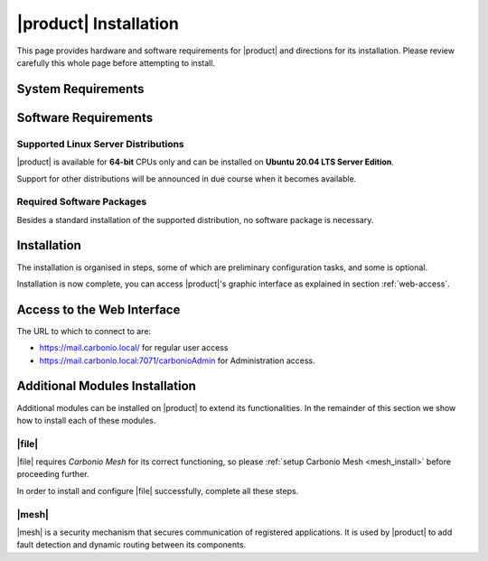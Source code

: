 ==========================
 |product| Installation
==========================

This page provides hardware and software requirements for |product|
and directions for its installation. Please review carefully this
whole page before attempting to install.

.. _system-requirements:

System Requirements
===================

.. grid::
   :gutter: 2

   .. grid-item-card::
      :columns: 6

      Hardware requirements
      ^^^^^

      .. csv-table::

	      "CPU", "Intel/AMD 64-bit CPU 1.5 GHz"
	      "RAM", "8 Gb"
	      "Disk space (Operating system and Carbonio CE)", "40 Gb"

   .. grid-item-card::
      :columns: 6

      Supported Virtualization Platforms
      ^^^^^

      .. csv-table::

	      VMware vSphere 6.x
	      VMware vSphere 7.x
	      XenServer
	      KVM
         Virtualbox (testing purposes only)

..
   .. grid::
      :gutter: 3

      .. grid-item-card::
	 :columns: 6

	 Testing/Evaluation environment
	 ^^^^^
	 .. csv-table::

	    "CPU", "Intel/AMD 64-bit CPU 1.5 GHz"
	    "RAM", "8 Gb"
	    "Disk space (Operating system and Carbonio CE)", "40 Gb"

      .. grid-item-card::
	 :columns: 6

	 Production environment
	 ^^^^^
	 .. csv-table::

	    "CPU", "Intel/AMD 64-bit CPU 1.5 GHz"
	    "RAM", "16 Gb"
	    "Disk space (Operating system and Carbonio CE)", "40 Gb"

.. _software-requirements:

Software Requirements
=====================

Supported Linux Server Distributions
------------------------------------

|product| is available for **64-bit** CPUs only and can be installed
on **Ubuntu 20.04 LTS Server Edition**.

Support for other distributions will be announced in due course when
it becomes available.

.. _software-pakages:

Required Software Packages
--------------------------

Besides a standard installation of the supported distribution, no
software package is necessary.

..
   Depending on the platform, use either of the following commands as the
   ``root`` user to install it.

   *  Ubuntu:

      .. code:: bash

         # apt install dnsmasq

   * Red Hat:

     .. code:: bash

        # yum install dnsmasq


   .. seealso:: A guide to configure a local DNS server using dnsmasq is
      available on the |zx| Community portal:

      https://community.zextras.com/dns-server-installation-guide-on-centos-7-rhel-7-and-centos-8-rhel-8-using-dnsmasq/

   Once all these steps have been successfully accomplished, you can
   proceed to install |ce| packages. Please refer to
   :ref:`single-server-install` for directions

..
   .. _software_preconf:

   Required Configuration
   ----------------------

   For |ce| to operate properly, it is necessary to allow
   communication on specific ports.

   .. grid::
      :gutter: 2

      .. grid-item-card:: External connections
         :columns: 6

         Firewall ports
         ^^^^^

         .. csv-table::
       :header: "Port", "Service"
       :widths: 10 90

       "25", "Postfix incoming mail"
       "80", "unsecured connection to the Carbonio web client"
       "110", "external POP3 services"
       "143", "external IMAP services"
       "443", "secure connection to the Carbonio web client"
       "465", ":bdg-danger:`deprecated` SMTP authentication relay [1]_"
       "587", "Port for smtp autenticated relay, requires STARTTLS
       (or opportunistic SSL/TLS)"
       "993", "external IMAP secure access"
       "995", "external POP3 secure access"

         .. [1] This port is still used since in some cases it is
           considered safer than 587. It requires on-connection
           SSL.

         .. warning:: SMTP, IMAP, and POP3 ports should be exposed only
       if really needed, and preferably only accessible from a VPN
       tunnel, if possible, to reduce the attack surface.

      .. grid-item-card:: Internal connections
         :columns: 6

         Firewall ports
         ^^^^^

         .. csv-table::
       :header: "Port", "Service"
       :widths: 10 90

       "389", "unsecure LDAP connection"
       "636", "secure LDAP connection"
       "3310", "ClamAV antivirus access"
       "7025", "local mail exchange using the LMTP protocol"
       "7047", "used by the server to convert attachments"
       "7071", "secure access to the Administrator console"
       "7072", "NGINX discovery and authentication"
       "7073", "SASL discovery and authentication"
       "7110", "internal POP3 services"
       "7143", "internal IMAP services"
       "7171", "access Carbonio configuration daemon (zmconfigd)"
       "7306", "MySQL access"
       "7780", "the spell checker service access"
       "7993", "internal IMAP secure access"
       "7995", "internal POP3 secure access"
       "8080", "internal HTTP services access"
       "8443", "internal HTTPS services access"
       "9071", "used only in one case [2]_"
       "10024", "Amavis :octicon:`arrow-both` Postfix"
       "10025", "Amavis :octicon:`arrow-both`  OpenDKIM"
       "10026", "configuring Amavis policies"
       "10028", "Amavis :octicon:`arrow-both` content filter"
       "10029", "Postfix archives access"
       "10032", "Amavis :octicon:`arrow-both` SpamAssassin"
       "23232", "internal Amavis services access"
       "23233", "SNMP-responder access"
       "11211", "memcached access"

         .. [2] When the NGINX support for Administration Console and the
           ``mailboxd`` service run on the same host, this port can
           be used to avoid overlaps between the two services

.. _single-server-install:

Installation
============

The installation is organised in steps, some of which are preliminary configuration
tasks, and some is optional.

.. _pre-installation-steps:

.. div:: sd-fs-5

   :octicon:`gear` Pre-Installation Steps

.. _installation-step1:
.. card::
   :class-header: sd-font-weight-bold sd-fs-5

   Step 1: Interfaces
   ^^^^^

   We suggest to set up two NICs on the server, and assigning to one
   a local IP address, so that |product| can always use it and rely on
   it even if the main, public IP address changes. This setup is also
   useful for testing purposes or when setting up a demo.

   .. dropdown:: Example: Assign an IP Address to a local NIC.

      Assuming that a NIC identified as **enp0s3** is free on your
      system, for example in Virtualbox use a `Network adapter` of
      type **Internal Network**, you can assign it an IP address in
      the preferred way:

      * use the CLI, for example  :command:`ifconfig enp0s3 172.16.0.10 up`

      * Use netplan.io and add these lines to file
        :file:`/etc/netplan/01-netcfg.yaml`::

           eth1:
             dhcp4: false
             dhcp6: false
             addresses: [172.16.0.10/24]

        then issue the command :command:`netplan apply`

.. _installation-step2:

.. card::
   :class-header: sd-font-weight-bold sd-fs-5

   Step 2: Setting Hostname
   ^^^^^

   |product| needs a valid FQDN as hostname and a valid entry in the
   :file:`/etc/hosts` file. To configure them, execute these two commands.

   1) first, set the hostname

      .. code:: console

         # hostnamectl set-hostname mail.carbonio.local

   2) then update :file:`/etc/hosts`

      .. code:: console

         # echo "172.16.0.10 mail.carbonio.local mail" >> /etc/hosts

.. _installation-step3:

.. card::
   :class-header: sd-font-weight-bold sd-fs-5

   Step 3: DNS Resolution
   ^^^^^

   |product| needs valid DNS resolution for:

   - the domain (MX and A record)
   - the FQDN (A record)

   So make sure that the DNS is correctly configured for both **A**
   and **MX** records.

   You can use any DNS resolution server, including `dnsmasq`,
   `systemd-resolved`, and `bind`.

   .. dropdown:: Example: Set up of dnsmasq

      As an example, we provide here directions to install and
      configure **dnsmasq**. This task is **optional** and suitable
      for demo or testing purposes only.

      .. warning:: On Ubuntu **20.04**, installing and running dnsmasq
         may raise a port conflict over port **53 UDP** with the
         default `systemd-resolved` service, so make sure to disable
         the latter before continuing with the next steps.

      .. code:: bash

         # apt install dnsmasq

      To configure it, add the following lines to file
      :file:`/etc/dnsmasq.conf`::

          server=1.1.1.1
          mx-host=carbonio.local,mail.carbonio.local,50
          host-record=carbonio.local,172.16.0.10
          host-record=mail.carbonio.local,172.16.0.10

      Finally, restart the **dnsmasq** service

        .. code:: console

           # systemctl restart dnsmasq

.. _installation-step4:

.. Div:: sd-fs-5

   :octicon:`gear` Installation and Post-Installation

.. card::
   :class-header: sd-font-weight-bold sd-fs-5

   Step 4: Repository Configuration and System Upgrade
   ^^^^^

   3) In order to add Carbonio CE's repository, go to the following page and fill in the form:

      https://www.zextras.com/carbonio-community-edition/#discoverproduct

      You will receive an e-mail containing:

      * the URL of the repository
      * the GPG key of the repository

      Follow the instructions in the e-mail to add these data to your
      system, then continue with the next steps:

   4) update the list of packages

      .. code:: console

         # apt update

   5) upgrade the system

      .. code:: console

         # apt upgrade

.. _installation-step5:
.. card::
   :class-header: sd-font-weight-bold sd-fs-5

   Step 5: Installation and Configuration of |product|
   ^^^^^

   6) Installation of |product| requires to run the command

      .. code:: console

         # apt install carbonio-ce

   7) In order to carry out the initial configuration and start
      |product|, execute

      .. code:: console

         # carbonio-bootstrap

      .. dropdown:: What does ``carbonio-bootstrap`` do?

         This command makes a few checks and then starts the
         installation, during which a few messages are shown,
         including the name of the log file that will store all
         messages produced during the process::

           Operations logged to /tmp/zmsetup.20211014-154807.log

         In case the connection is lost during the installation, it is
         possible to log in again and check the content of that file
         for information about the status of the installation. If the
         file does not exist anymore, the installation has already
         been completed and in that case the log file can be found in
         directory :file:`/opt/zextras/log`.

         The first part of the bootstrap enables all necessary
         services and creates a new administrator account
         (zextras\@carbonio.local), initially **without password**
         (see below for instruction to set it).

      Before finalising the bootstrap, press :bdg-dark-line:`y` to apply the
      configuration. The process will continue until its completion:
      click :bdg-dark-line:`Enter` to continue.

   8) create a password for the ``zextras@carbonio.local`` user. Log
      in to a shell terminal as the ``zextras`` user and execute these
      two commands. The first allows to switch to the ``zextras``
      user, with the second you actually change the password.

       .. code:: console

          # su - zextras
          # zmprov setpassword zextras@carbonio.local newpassword

       Make sure that ``newpassword`` meets good security criteria.

       .. rubric:: The ``zextras`` and ``zextras@carbonio.local`` users

       There is a clear distinction between these two users, which are
       intended to execute different tasks:

       ``zextras``
          This the **unix** account of the administrator and must be
          used to carry out administrative tasks from the command line.

       ``zextras@carbonio.local``
          This is the default administrator user to be used to access
          the Admin UI and manage |product| from the web interface.

.. div:: sd-mt-5

.. _installation-complete:

.. div:: sd-fs-5

   :octicon:`thumbsup`  Installation Complete

Installation is now complete, you can access |product|\ 's graphic
interface as explained in section :ref:`web-access`.

.. seealso:: Our Community portal features a guide that delves more
   into details of the installation process:

   https://community.zextras.com/how-to-deploy-a-private-e-mail-server-for-free-using-zextras-carbonio-ce/


.. multiserver installation is not yet available

   .. _multi-server-install:

   Multi-server Installation
   =========================

.. _web-access:

Access to the Web Interface
===========================

The URL to which to connect to are:

* https://mail.carbonio.local/ for regular user access
* https://mail.carbonio.local:7071/carbonioAdmin for Administration access.

..
   After the successful installation and bootstrap, it is possible to
   access the Web interface of Carbonio and to install more |ce|
   packages to add functionalities to the base system.

Additional Modules Installation
===============================

Additional modules can be installed on |product| to extend its
functionalities. In the remainder of this section we show how to
install each of these modules.

.. _files_install:

|file|
-------

|file| requires `Carbonio Mesh` for its correct functioning, so
please :ref:`setup Carbonio Mesh <mesh_install>` before proceeding
further.

In order to install and configure |file| successfully, complete all
these steps.

.. card::
   :class-header: sd-font-weight-bold sd-fs-5

   Update repository and install required packages
   ^^^^^

   Make sure you have the latest packages list from the repository and
   upgrade the system.

   .. code:: bash

      # apt update && apt upgrade

   Then, install the required database, `postgresql`.

   .. code:: bash

      # apt install postgresql

   Create a ``postgres`` user with password **SecretPass987^2** (use a
   password of your choice).

   .. code:: bash

      # sudo -u postgres psql -c "ALTER USER postgres with encrypted password 'SecretPass987^2';"

   Save the password in a safe place.

.. card::
   :class-header: sd-font-weight-bold sd-fs-5

   Install and configure |file|
   ^^^^^

   .. code:: bash

      #  apt install carbonio-storages-ce carbonio-proxy \
         carbonio-appserver-service carbonio-files-ce \
         carbonio-files-db carbonio-user-management carbonio-files-ui


   The installation will end with message::

     ======================================================
     Carbonio Files installed successfully!
     You must run pending-setups to configure it correctly.
     ======================================================

   Hence, execute :command:`pending-setups`

   .. code:: bash

      # pending-setups

.. card::
   :class-header: sd-font-weight-bold sd-fs-5

   Final Task
   ^^^^^

   The final steps is to bootstrap |file|\'s DB:

   .. code:: bash

      carbonio-files-db-bootstrap postgres

.. _mesh_install:

|mesh|
------

|mesh| is a security mechanism that secures communication of
registered applications. It is used by |product| to add fault
detection and dynamic routing between its components.

.. card::
   :class-header: sd-font-weight-bold sd-fs-5

   Install packages
   ^^^^^
   Packages are usually installed together with |product|\'s
   dependencies, but make sure they are installed:

   .. code:: bash

      # apt install service-discover-server

.. card::
   :class-header: sd-font-weight-bold sd-fs-5

   Run wizard
   ^^^^^

   The configuration is automatically generated by

   .. code:: bash

      # service-discover setup-wizard

   This command will ask for:

   * the **IP address** on which |mesh| listens for incoming connections,
     which is usually the main IP address. This IP address is needed
     at step 3 of this procedure.

   * the **cluster credential password**, used for setups and
     management. You will need this in the next step.

     .. warning:: If this password is lost, it becomes necessary to
        start over the whole setup of |mesh|, therefore make sure to
        store the password in a safe place (like e.g., a password
        manager).

